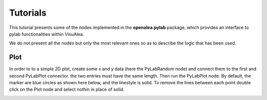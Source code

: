 Tutorials
#########

This tutorial presents some of the nodes implemented in the **openalea.pylab** package, which provides an interface to pylab functionalities within VisuAlea.

We do not present all the nodes but only the most relevant ones so as to describe the logic that has been used.


Plot
=====

In order to to a simple 2D plot, create some x and y data (here the PyLabRandom node) and connect them to the first and second PyLabPlot connector. the two entries must have the same length. Then run the PyLabPlot node. By default, the marker are blue circles as shown here below, and the linestyle is solid. To remove the lines between each point double click on the Plot node and select nothin in place of solid. 

.. image:: plotxy_1.png
